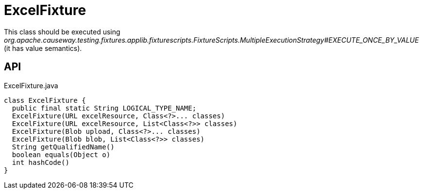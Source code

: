 = ExcelFixture
:Notice: Licensed to the Apache Software Foundation (ASF) under one or more contributor license agreements. See the NOTICE file distributed with this work for additional information regarding copyright ownership. The ASF licenses this file to you under the Apache License, Version 2.0 (the "License"); you may not use this file except in compliance with the License. You may obtain a copy of the License at. http://www.apache.org/licenses/LICENSE-2.0 . Unless required by applicable law or agreed to in writing, software distributed under the License is distributed on an "AS IS" BASIS, WITHOUT WARRANTIES OR  CONDITIONS OF ANY KIND, either express or implied. See the License for the specific language governing permissions and limitations under the License.

This class should be executed using _org.apache.causeway.testing.fixtures.applib.fixturescripts.FixtureScripts.MultipleExecutionStrategy#EXECUTE_ONCE_BY_VALUE_ (it has value semantics).

== API

[source,java]
.ExcelFixture.java
----
class ExcelFixture {
  public final static String LOGICAL_TYPE_NAME;
  ExcelFixture(URL excelResource, Class<?>... classes)
  ExcelFixture(URL excelResource, List<Class<?>> classes)
  ExcelFixture(Blob upload, Class<?>... classes)
  ExcelFixture(Blob blob, List<Class<?>> classes)
  String getQualifiedName()
  boolean equals(Object o)
  int hashCode()
}
----

